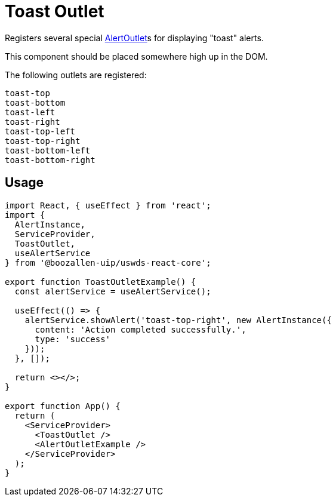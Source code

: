 = Toast Outlet

Registers several special xref:alert-outlet.adoc[AlertOutlet]s for displaying "toast" alerts.

This component should be placed somewhere high up in the DOM.

The following outlets are registered:
[source,language-none]
----
toast-top
toast-bottom
toast-left
toast-right
toast-top-left
toast-top-right
toast-bottom-left
toast-bottom-right
----

== Usage

[source,jsx]
----
import React, { useEffect } from 'react';
import {
  AlertInstance,
  ServiceProvider,
  ToastOutlet,
  useAlertService
} from '@boozallen-uip/uswds-react-core';

export function ToastOutletExample() {
  const alertService = useAlertService();
  
  useEffect(() => {
    alertService.showAlert('toast-top-right', new AlertInstance({
      content: 'Action completed successfully.',
      type: 'success'
    }));
  }, []);
  
  return <></>;
}

export function App() {
  return (
    <ServiceProvider>
      <ToastOutlet />
      <AlertOutletExample />
    </ServiceProvider>
  );
}
----
